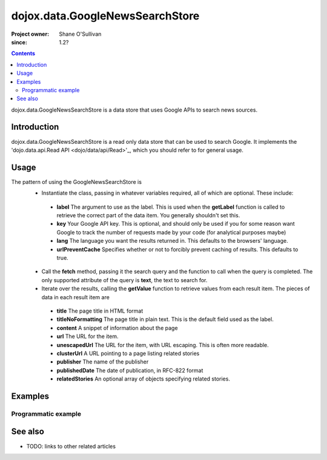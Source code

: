 .. _dojox/data/GoogleNewsSearchStore:

================================
dojox.data.GoogleNewsSearchStore
================================

:Project owner: Shane O'Sullivan
:since: 1.2?

.. contents::
   :depth: 2

dojox.data.GoogleNewsSearchStore is a data store that uses Google APIs to search news sources.

Introduction
============

dojox.data.GoogleNewsSearchStore is a read only data store that can be used to search Google.  It implements the 'dojo.data.api.Read API <dojo/data/api/Read>'_, which you should refer to for general usage.

Usage
=====

The pattern of using the GoogleNewsSearchStore is
 * Instantiate the class, passing in whatever variables required, all of which are optional.  These include:

  * **label** The argument to use as the label.  This is used when the **getLabel** function is called to retrieve the correct part of the data item.  You generally shouldn't set this.
  * **key** Your Google API key.  This is optional, and should only be used if you for some reason want Google to track the number of requests made by your code (for analytical purposes maybe)
  * **lang** The language you want the results returned in.  This defaults to the browsers' language.
  * **urlPreventCache** Specifies whether or not to forcibly prevent caching of results.  This defaults to true.

 * Call the **fetch** method, passing it the search query and the function to call when the query is completed.  The only supported attribute of the query is **text**, the text to search for.
 * Iterate over the results, calling the **getValue** function to retrieve values from each result item.  The pieces of data in each result item are

  * **title** The page title in HTML format
  * **titleNoFormatting** The page title in plain text. This is the default field used as the label.
  * **content** A snippet of information about the page
  * **url** The URL for the item.
  * **unescapedUrl** The URL for the item, with URL escaping. This is often more readable.
  * **clusterUrl** A URL pointing to a page listing related stories
  * **publisher** The name of the publisher
  * **publishedDate** The date of publication, in RFC-822 format
  * **relatedStories** An optional array of objects specifying related stories.

.. js ::
 
 <script type="text/javascript">
  dojo.require("dojox.data.GoogleSearchStore");
  var store = new dojox.data.GoogleNewsSearchStore();

  var query = {text: "Ajax"};

  var callbackFunction = function(/*Array*/ items){
    
    console.log("Successfully retrieved " + items.length + " items for the query '" + query.text + "'");
    dojo.forEach(items, function(item){
      console.log ("Title is " + store.getValue(item, "title"));
      console.log ("Url is " + store.getValue(item, "unescapedUrl"));
      console.log ("Summary Content is " + store.getValue(item, "content"));
      console.log ("Publisher is " + store.getValue(item, "publisher"));
    })
  };

  var onErrorFunction = function(){
    console.log("An error occurred getting Google Search data");
  }

  store.fetch({
    query: query,
    count: 20,
    start: 0,
    onComplete: callbackFunction,
    onError: onErrorFunction
  });
 </script>



Examples
========

Programmatic example
--------------------

.. code-example::

  .. javascript::

    <script type="text/javascript">
    dojo.require("dojox.data.GoogleSearchStore");

    function doSearch(){

      var store = new dojox.data.GoogleNewsSearchStore();

      var query = {text: dojo.byId("searchInput").value};

      var callbackFunction = function(/*Array*/ items){

        var table = dojo.byId("resultTable");
        var tableBody = table.tBodies[0];
        dojo.empty(tableBody);

        // Show the table
        dojo.style(table, "display", "");

      
        dojo.forEach(items, function(item, index){
          var row = dojo.create("tr", {}, tableBody);
  
          var numberCell = dojo.create("td", {innerHTML: index}, row);

          var titleCell = dojo.create("td", {innerHTML: store.getValue(item, "titleNoFormatting")}, row);

          var urlCell = dojo.create("td", {}, row);
          dojo.create("a", {
                             href: store.getValue(item, "unescapedUrl"),
                             innerHTML: store.getValue(item, "unescapedUrl")
                           }, urlCell);
        })
      };

      var onErrorFunction = function(){
        console.log("An error occurred getting Google Search data");
      }

      store.fetch({
        query: query,
        count: 20,
        start: 0,
        onComplete: callbackFunction,
        onError: onErrorFunction
      });
      console.log("called fetch with query", query);

    }
    </script>

  .. html::

    <div>
      <span>Enter Search Text</span>
      <input type="text" value="Ajax" id="searchInput">
      <button onclick="doSearch()">Search</button>
    </div>

    <table id="resultTable" style="border: 1px solid black; display: none;">
      <thead>
        <th>#</th>
        <th>Title</th>
        <th>URL</th>
      </thead>
      <tbody>
      </tbody>
    </table>

See also
========

* TODO: links to other related articles
